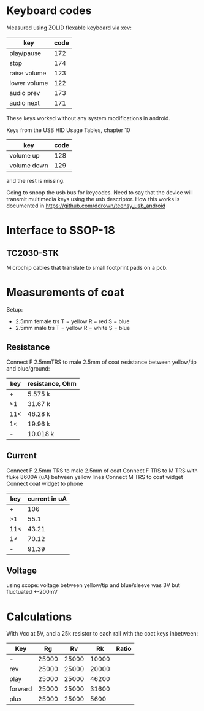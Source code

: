 * Keyboard codes
  Measured using ZOLID flexable keyboard via xev:
  | key          | code |
  |--------------+------|
  | play/pause   |  172 |
  | stop         |  174 |
  | raise volume |  123 |
  | lower volume |  122 |
  | audio prev   |  173 |
  | audio next   |  171 |

  These keys worked without any system modifications in android.

  Keys from the USB HID Usage Tables, chapter 10
  | key         | code |
  |-------------+------|
  | volume up   |  128 |
  | volume down |  129 |
  and the rest is missing.

  Going to snoop the usb bus for keycodes. Need to say that the device will
  transmit multimedia keys using the usb descriptor. How this works is
  documented in https://github.com/ddrown/teensy_usb_android


* Interface to SSOP-18
** TC2030-STK
   Microchip cables that translate to small footprint pads on a pcb.

* Measurements of coat
  Setup:
  - 2.5mm female trs
    T = yellow
    R = red
    S = blue
  - 2.5mm male trs
    T = yellow
    R = white
    S = blue
** Resistance
   Connect F 2.5mmTRS to male 2.5mm of coat
   resistance between yellow/tip and blue/ground:
   | key | resistance, Ohm |
   |-----+-----------------|
   | +   | 5.575 k         |
   | >1  | 31.67 k         |
   | 11< | 46.28 k         |
   | 1<  | 19.96 k         |
   | -   | 10.018 k        |
** Current
   Connect F 2.5mm TRS to male 2.5mm of coat
   Connect F TRS to M TRS with fluke 8600A (uA) between yellow lines
   Connect M TRS to coat widget
   Connect coat widget to phone
   | key | current in uA |
   |-----+---------------|
   | +   | 106           |
   | >1  | 55.1          |
   | 11< | 43.21         |
   | 1<  | 70.12         |
   | -   | 91.39         |
** Voltage
   using scope: voltage between yellow/tip and blue/sleeve was 3V but fluctuated +-200mV

* Calculations
  With Vcc at 5V, and a 25k resistor to each rail with the coat keys inbetween:
  | Key     |    Rg |    Rv |    Rk | Ratio |
  |---------+-------+-------+-------+-------|
  | -       | 25000 | 25000 | 10000 |       |
  | rev     | 25000 | 25000 | 20000 |       |
  | play    | 25000 | 25000 | 46200 |       |
  | forward | 25000 | 25000 | 31600 |       |
  | plus    | 25000 | 25000 |  5600 |       |
